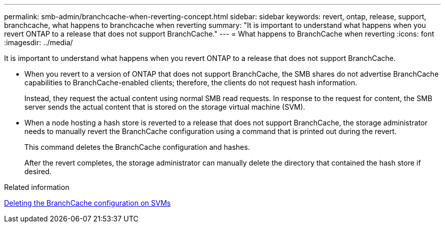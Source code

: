 ---
permalink: smb-admin/branchcache-when-reverting-concept.html
sidebar: sidebar
keywords: revert, ontap, release, support, branchcache, what happens to branchcache when reverting
summary: "It is important to understand what happens when you revert ONTAP to a release that does not support BranchCache."
---
= What happens to BranchCache when reverting
:icons: font
:imagesdir: ../media/

[.lead]
It is important to understand what happens when you revert ONTAP to a release that does not support BranchCache.

* When you revert to a version of ONTAP that does not support BranchCache, the SMB shares do not advertise BranchCache capabilities to BranchCache-enabled clients; therefore, the clients do not request hash information.
+
Instead, they request the actual content using normal SMB read requests. In response to the request for content, the SMB server sends the actual content that is stored on the storage virtual machine (SVM).

* When a node hosting a hash store is reverted to a release that does not support BranchCache, the storage administrator needs to manually revert the BranchCache configuration using a command that is printed out during the revert.
+
This command deletes the BranchCache configuration and hashes.
+
After the revert completes, the storage administrator can manually delete the directory that contained the hash store if desired.

.Related information

xref:delete-branchcache-config-svms-concept.adoc[Deleting the BranchCache configuration on SVMs]

// 4 Feb 2022, BURT 1451789 